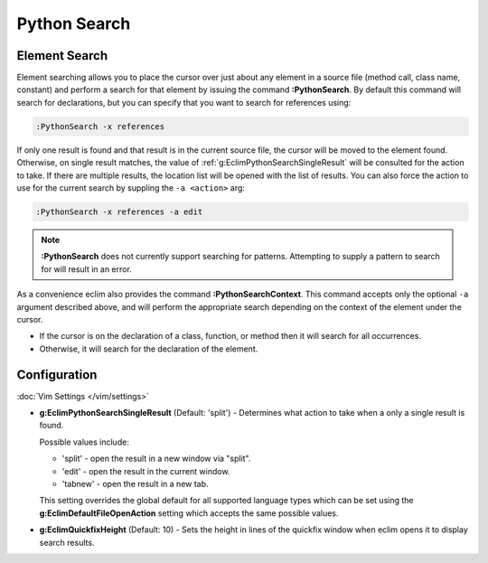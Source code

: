 .. Copyright (C) 2005 - 2014  Eric Van Dewoestine

   This program is free software: you can redistribute it and/or modify
   it under the terms of the GNU General Public License as published by
   the Free Software Foundation, either version 3 of the License, or
   (at your option) any later version.

   This program is distributed in the hope that it will be useful,
   but WITHOUT ANY WARRANTY; without even the implied warranty of
   MERCHANTABILITY or FITNESS FOR A PARTICULAR PURPOSE.  See the
   GNU General Public License for more details.

   You should have received a copy of the GNU General Public License
   along with this program.  If not, see <http://www.gnu.org/licenses/>.

Python Search
=============

.. _\:PythonSearch:

Element Search
--------------

Element searching allows you to place the cursor over just about any element in
a source file (method call, class name, constant) and perform a search for that
element by issuing the command **:PythonSearch**. By default this command will
search for declarations, but you can specify that you want to search for
references using:

.. code-block:: vim

  :PythonSearch -x references

If only one result is found and that result is in the current source file, the
cursor will be moved to the element found. Otherwise, on single result matches,
the value of :ref:`g:EclimPythonSearchSingleResult` will be consulted for the
action to take. If there are multiple results, the location list will be opened
with the list of results. You can also force the action to use for the current
search by suppling the ``-a <action>`` arg:

.. code-block:: vim

  :PythonSearch -x references -a edit

.. note::

  **:PythonSearch** does not currently support searching for patterns.
  Attempting to supply a pattern to search for will result in an error.

.. _\:PythonSearchContext:

As a convenience eclim also provides the command **:PythonSearchContext**.
This command accepts only the optional ``-a`` argument described above, and will
perform the appropriate search depending on the context of the element under the
cursor.

- If the cursor is on the declaration of a class, function, or method then it
  will search for all occurrences.
- Otherwise, it will search for the declaration of the element.

Configuration
-------------

:doc:`Vim Settings </vim/settings>`

.. _g\:EclimPythonSearchSingleResult:

- **g:EclimPythonSearchSingleResult** (Default: 'split') -
  Determines what action to take when a only a single result is found.

  Possible values include\:

  - 'split' - open the result in a new window via "split".
  - 'edit' - open the result in the current window.
  - 'tabnew' - open the result in a new tab.

  This setting overrides the global default for all supported language types
  which can be set using the **g:EclimDefaultFileOpenAction** setting which
  accepts the same possible values.

- **g:EclimQuickfixHeight** (Default: 10) -
  Sets the height in lines of the quickfix window when eclim opens it to display
  search results.
